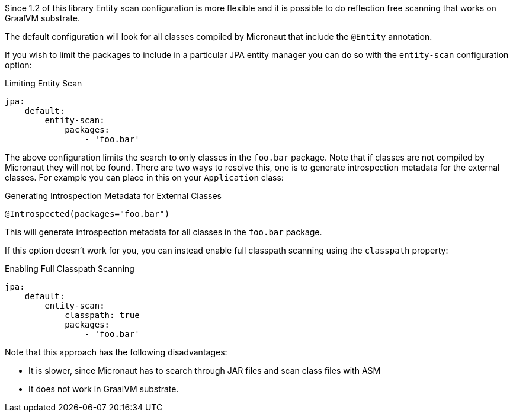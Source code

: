 Since 1.2 of this library Entity scan configuration is more flexible and it is possible to do reflection free scanning that works on GraalVM substrate.

The default configuration will look for all classes compiled by Micronaut that include the `@Entity` annotation.

If you wish to limit the packages to include in a particular JPA entity manager you can do so with the `entity-scan` configuration option:

[configuration]
.Limiting Entity Scan
----
jpa:
    default:
        entity-scan:
            packages:
                - 'foo.bar'
----

The above configuration limits the search to only classes in the `foo.bar` package. Note that if classes are not compiled by Micronaut they will not be found. There are two ways to resolve this, one is to generate introspection metadata for the external classes. For example you can place in this on your `Application` class:

.Generating Introspection Metadata for External Classes
[source,java]
----
@Introspected(packages="foo.bar")
----

This will generate introspection metadata for all classes in the `foo.bar` package.

If this option doesn't work for you, you can instead enable full classpath scanning using the `classpath` property:

[configuration]
.Enabling Full Classpath Scanning
----
jpa:
    default:
        entity-scan:
            classpath: true
            packages:
                - 'foo.bar'
----

Note that this approach has the following disadvantages:

* It is slower, since Micronaut has to search through JAR files and scan class files with ASM
* It does not work in GraalVM substrate.

